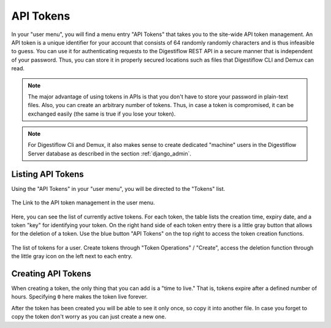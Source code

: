 .. _misc_api_tokens:

==========
API Tokens
==========

In your "user menu", you will find a menu entry "API Tokens" that takes you to the site-wide API token management.
An API token is a unique identifier for your account that consists of 64 randomly randomly characters and is thus infeasible to guess.
You can use it for authenticating requests to the Digestiflow REST API in a secure manner that is independent of your password.
Thus, you can store it in properly secured locations such as files that Digestiflow CLI and Demux can read.

.. note::
    The major advantage of using tokens in APIs is that you don't have to store your password in plain-text files.
    Also, you can create an arbitrary number of tokens.
    Thus, in case a token is compromised, it can be exchanged easily (the same is true if you lose your token).

.. note::
    For Digestiflow Cli and Demux, it also makes sense to create dedicated "machine" users in the Digestiflow Server database as described in the section :ref:`django_admin`.

------------------
Listing API Tokens
------------------

Using the "API Tokens" in your "user menu", you will be directed to the "Tokens" list.

.. figure:: _static/img/User_Menu_Tokens.png
    :align: center
    :width: 75%

    The Link to the API token management in the user menu.

Here, you can see the list of currently active tokens.
For each token, the table lists the creation time, expiry date, and a token "key" for identifying your token.
On the right hand side of each token entry there is a little gray button that allows for the deletion of a token.
Use the blue button "API Tokens" on the top right to access the token creation functions.

.. figure:: _static/img/Tokens_List.png
    :align: center
    :width: 75%

    The list of tokens for a user.
    Create tokens through "Token Operations" / "Create", access the deletion function through the little gray icon on the left next to each entry.

-------------------
Creating API Tokens
-------------------

When creating a token, the only thing that you can add is a "time to live."
That is, tokens expire after a defined number of hours.
Specifying ``0`` here makes the token live forever.

After the token has been created you will be able to see it only once, so copy it into another file.
In case you forget to copy the token don't worry as you can just create a new one.
